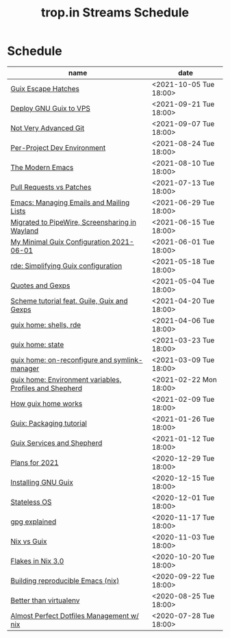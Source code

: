 :PROPERTIES:
:ID:       0fdb5c53-390f-4108-bf49-4e417cfe0296
:END:
#+title: trop.in Streams Schedule

* Schedule
| name                                                    | date                   |
|---------------------------------------------------------+------------------------|
| [[id:f6b05f22-746c-4d78-bba2-61a8706c6609][Guix Escape Hatches]]                                     | <2021-10-05 Tue 18:00> |
| [[id:d7739104-da63-4206-b0ff-f4fa04039f0d][Deploy GNU Guix to VPS]]                                  | <2021-09-21 Tue 18:00> |
| [[id:d0311574-3528-49fb-95a5-2233b2b371a9][Not Very Advanced Git]]                                   | <2021-09-07 Tue 18:00> |
| [[id:65d096bd-7438-4b25-af01-e7da37aafade][Per-Project Dev Environment]]                             | <2021-08-24 Tue 18:00> |
| [[id:95f5c8a7-007a-4b0c-b3c7-c971d0346b98][The Modern Emacs]]                                        | <2021-08-10 Tue 18:00> |
| [[id:80734097-5d8b-4b4d-b4ba-2ad13b8efbc9][Pull Requests vs Patches]]                                | <2021-07-13 Tue 18:00> |
| [[id:2a8b9445-45da-4c68-82d0-0d93a9518641][Emacs: Managing Emails and Mailing Lists]]                | <2021-06-29 Tue 18:00> |
| [[id:41d8a265-921d-421c-96ab-b0ef38bc24c2][Migrated to PipeWire, Screensharing in Wayland]]          | <2021-06-15 Tue 18:00> |
| [[id:7b1231e9-3ae0-487e-b108-261b65f26dba][My Minimal Guix Configuration 2021-06-01]]                | <2021-06-01 Tue 18:00> |
| [[id:4da6e427-499c-4b5d-8431-86abcf393563][rde: Simplifying Guix configuration]]                     | <2021-05-18 Tue 18:00> |
| [[id:f71366ce-24d8-4d54-a9ee-536370fd14cf][Quotes and Gexps]]                                        | <2021-05-04 Tue 18:00> |
| [[id:f98634f0-dc12-4011-96c9-bf0b4d51fdb4][Scheme tutorial feat. Guile, Guix and Gexps]]             | <2021-04-20 Tue 18:00> |
| [[id:80578282-1801-471e-87d0-90cae84339c3][guix home: shells, rde]]                                  | <2021-04-06 Tue 18:00> |
| [[id:45abbbd2-fc04-453f-b2db-c5856310db3d][guix home: state]]                                        | <2021-03-23 Tue 18:00> |
| [[id:0a01de75-7fa9-4c68-b24b-93719e696083][guix home: on-reconfigure and symlink-manager]]           | <2021-03-09 Tue 18:00> |
| [[id:e60dce84-0f0c-4c0b-a7aa-457fd93b3ca3][guix home: Environment variables, Profiles and Shepherd]] | <2021-02-22 Mon 18:00> |
| [[id:e24711fb-7b7c-473d-812b-715094106acf][How guix home works]]                                     | <2021-02-09 Tue 18:00> |
| [[id:a557af5c-65cc-40c5-9243-fae79d0f21ac][Guix: Packaging tutorial]]                                | <2021-01-26 Tue 18:00> |
| [[id:ce0d2529-a7d1-4f65-8e43-d1cba379ce8f][Guix Services and Shepherd]]                              | <2021-01-12 Tue 18:00> |
| [[id:0546f087-1d8f-4247-a9c0-67fba7dc3669][Plans for 2021]]                                          | <2020-12-29 Tue 18:00> |
| [[id:74d7b288-906a-4309-91ef-05109d19a63d][Installing GNU Guix]]                                     | <2020-12-15 Tue 18:00> |
| [[id:badddb19-edbc-4584-90c2-580176480aa4][Stateless OS]]                                            | <2020-12-01 Tue 18:00> |
| [[id:896d4623-9ada-4ab5-af9a-3696ef90b1a1][gpg explained]]                                           | <2020-11-17 Tue 18:00> |
| [[id:b571e9f6-2f43-4ae5-b469-480a3c29b3a5][Nix vs Guix]]                                             | <2020-11-03 Tue 18:00> |
| [[id:eed725a7-72df-4da2-b3fc-936347651480][Flakes in Nix 3.0]]                                       | <2020-10-20 Tue 18:00> |
| [[id:ad769738-bb12-436e-98f5-9a68ad4eb33e][Building reproducible Emacs (nix)]]                       | <2020-09-22 Tue 18:00> |
| [[id:0d9cb82b-5a1e-4e62-9c49-15a2a98b228b][Better than virtualenv]]                                  | <2020-08-25 Tue 18:00> |
| [[id:3e445d03-17a8-4e86-aa32-f6c92c4c87e7][Almost Perfect Dotfiles Management w/ nix]]               | <2020-07-28 Tue 18:00> |

